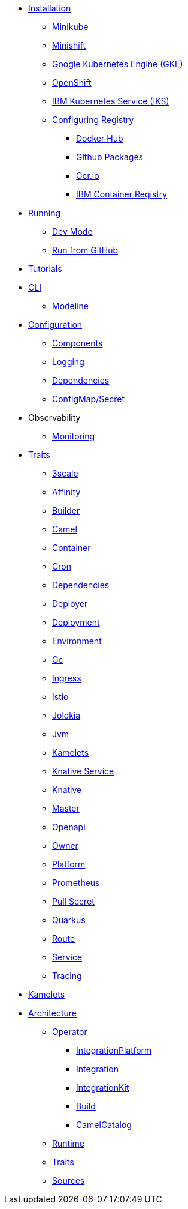 * xref:installation/installation.adoc[Installation]
** xref:installation/minikube.adoc[Minikube]
** xref:installation/minishift.adoc[Minishift]
** xref:installation/gke.adoc[Google Kubernetes Engine (GKE)]
** xref:installation/openshift.adoc[OpenShift]
** xref:installation/iks.adoc[IBM Kubernetes Service (IKS)]
** xref:installation/registry/registry.adoc[Configuring Registry]
*** xref:installation/registry/dockerhub.adoc[Docker Hub]
*** xref:installation/registry/github.adoc[Github Packages]
*** xref:installation/registry/gcr.adoc[Gcr.io]
*** xref:installation/registry/icr.adoc[IBM Container Registry]
* xref:running/running.adoc[Running]
** xref:running/dev-mode.adoc[Dev Mode]
** xref:running/run-from-github.adoc[Run from GitHub]
* xref:tutorials/tutorials.adoc[Tutorials]
* xref:cli/cli.adoc[CLI]
** xref:cli/modeline.adoc[Modeline]
* xref:configuration/configuration.adoc[Configuration]
** xref:configuration/components.adoc[Components]
** xref:configuration/logging.adoc[Logging]
** xref:configuration/dependencies.adoc[Dependencies]
** xref:configuration/configmap-secret.adoc[ConfigMap/Secret]
* Observability
** xref:observability/monitoring.adoc[Monitoring]
* xref:traits:traits.adoc[Traits]
// Start of autogenerated code - DO NOT EDIT! (trait-nav)
** xref:traits:3scale.adoc[3scale]
** xref:traits:affinity.adoc[Affinity]
** xref:traits:builder.adoc[Builder]
** xref:traits:camel.adoc[Camel]
** xref:traits:container.adoc[Container]
** xref:traits:cron.adoc[Cron]
** xref:traits:dependencies.adoc[Dependencies]
** xref:traits:deployer.adoc[Deployer]
** xref:traits:deployment.adoc[Deployment]
** xref:traits:environment.adoc[Environment]
** xref:traits:gc.adoc[Gc]
** xref:traits:ingress.adoc[Ingress]
** xref:traits:istio.adoc[Istio]
** xref:traits:jolokia.adoc[Jolokia]
** xref:traits:jvm.adoc[Jvm]
** xref:traits:kamelets.adoc[Kamelets]
** xref:traits:knative-service.adoc[Knative Service]
** xref:traits:knative.adoc[Knative]
** xref:traits:master.adoc[Master]
** xref:traits:openapi.adoc[Openapi]
** xref:traits:owner.adoc[Owner]
** xref:traits:platform.adoc[Platform]
** xref:traits:prometheus.adoc[Prometheus]
** xref:traits:pull-secret.adoc[Pull Secret]
** xref:traits:quarkus.adoc[Quarkus]
** xref:traits:route.adoc[Route]
** xref:traits:service.adoc[Service]
** xref:traits:tracing.adoc[Tracing]
// End of autogenerated code - DO NOT EDIT! (trait-nav)
* xref:kamelets/kamelets.adoc[Kamelets]
* xref:architecture/architecture.adoc[Architecture]
** xref:architecture/operator.adoc[Operator]
*** xref:architecture/cr/integration-platform.adoc[IntegrationPlatform]
*** xref:architecture/cr/integration.adoc[Integration]
*** xref:architecture/cr/integration-kit.adoc[IntegrationKit]
*** xref:architecture/cr/build.adoc[Build]
*** xref:architecture/cr/camel-catalog.adoc[CamelCatalog]
** xref:architecture/runtime.adoc[Runtime]
** xref:architecture/traits.adoc[Traits]
** xref:architecture/sources.adoc[Sources]
